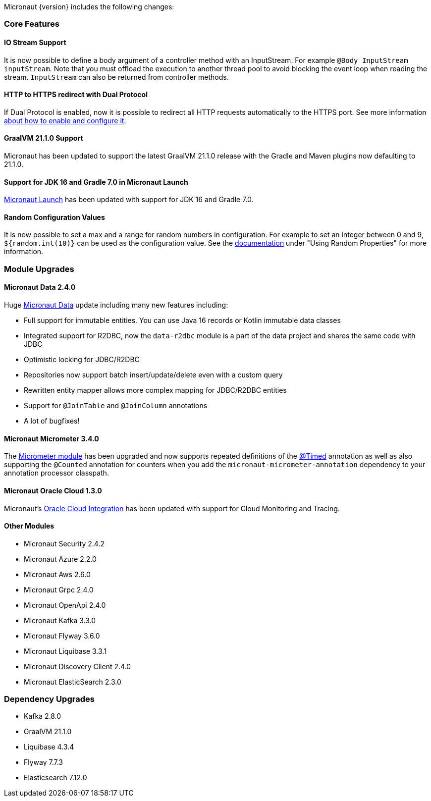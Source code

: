 Micronaut {version} includes the following changes:

=== Core Features

==== IO Stream Support

It is now possible to define a body argument of a controller method with an InputStream. For example `@Body InputStream inputStream`. Note that you must offload the execution to another thread pool to avoid blocking the event loop when reading the stream. `InputStream` can also be returned from controller methods.

==== HTTP to HTTPS redirect with Dual Protocol

If Dual Protocol is enabled, now it is possible to redirect all HTTP requests automatically to the HTTPS port. See more information <<dualProtocol, about how to enable and configure it>>.

==== GraalVM 21.1.0 Support

Micronaut has been updated to support the latest GraalVM 21.1.0 release with the Gradle and Maven plugins now defaulting to 21.1.0.

==== Support for JDK 16 and Gradle 7.0 in Micronaut Launch

https://micronaut.io/launch/[Micronaut Launch] has been updated with support for JDK 16 and Gradle 7.0.


==== Random Configuration Values

It is now possible to set a max and a range for random numbers in configuration. For example to set an integer between 0 and 9, `${random.int(10)}` can be used as the configuration value. See the <<propertySource, documentation>> under "Using Random Properties" for more information.

=== Module Upgrades

==== Micronaut Data 2.4.0

Huge https://micronaut-projects.github.io/micronaut-data/latest/guide/[Micronaut Data] update including many new features including:

- Full support for immutable entities. You can use Java 16 records or Kotlin immutable data classes
- Integrated support for R2DBC, now the `data-r2dbc` module is a part of the data project and shares the same code with JDBC
- Optimistic locking for JDBC/R2DBC
- Repositories now support batch insert/update/delete even with a custom query
- Rewritten entity mapper allows more complex mapping for JDBC/R2DBC entities
- Support for `@JoinTable` and `@JoinColumn` annotations
- A lot of bugfixes!

==== Micronaut Micrometer 3.4.0

The https://micronaut-projects.github.io/micronaut-micrometer/latest/guide/[Micrometer module] has been upgraded and now supports repeated definitions of the https://micrometer.io/docs/concepts#_the_timed_annotation[@Timed] annotation as well as also supporting the `@Counted` annotation for counters when you add the `micronaut-micrometer-annotation` dependency to your annotation processor classpath.

==== Micronaut Oracle Cloud 1.3.0

Micronaut's https://micronaut-projects.github.io/micronaut-oracle-cloud/latest/guide/[Oracle Cloud Integration] has been updated with support for Cloud Monitoring and Tracing.

==== Other Modules

- Micronaut Security 2.4.2
- Micronaut Azure 2.2.0
- Micronaut Aws 2.6.0
- Micronaut Grpc 2.4.0
- Micronaut OpenApi 2.4.0
- Micronaut Kafka 3.3.0
- Micronaut Flyway 3.6.0
- Micronaut Liquibase 3.3.1
- Micronaut Discovery Client 2.4.0
- Micronaut ElasticSearch 2.3.0

=== Dependency Upgrades

- Kafka 2.8.0
- GraalVM 21.1.0
- Liquibase 4.3.4
- Flyway 7.7.3
- Elasticsearch 7.12.0
